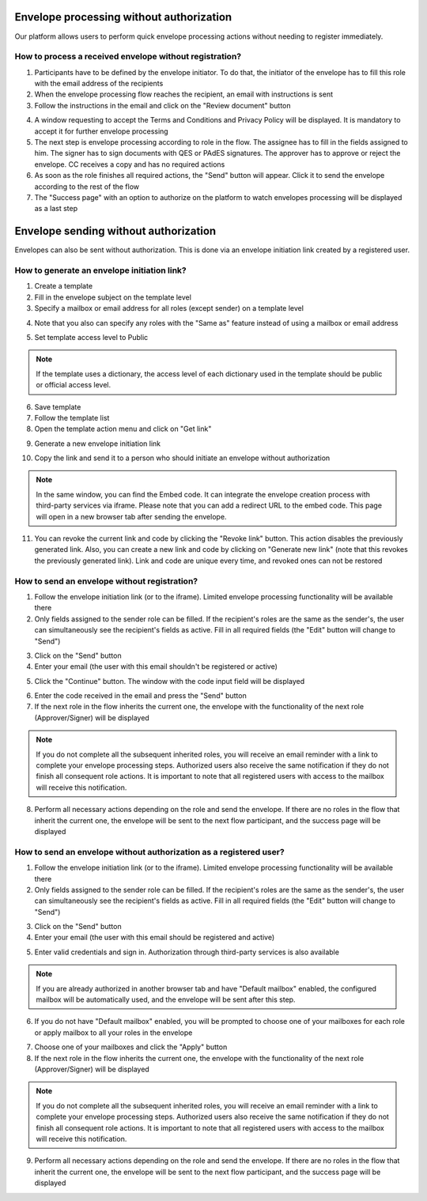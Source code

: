 =========================================
Envelope processing without authorization
=========================================

Our platform allows users to perform quick envelope processing actions without needing to register immediately.

How to process a received envelope without registration?
========================================================

1. Participants have to be defined by the envelope initiator. To do that, the initiator of the envelope has to fill this role with the email address of the recipients
2. When the envelope processing flow reaches the recipient, an email with instructions is sent
3. Follow the instructions in the email and click on the "Review document" button

.. image:: pic_unregisteredUserProcessing/invitationEmail.png
   :width: 600
   :align: center

4. A window requesting to accept the Terms and Conditions and Privacy Policy will be displayed. It is mandatory to accept it for further envelope processing
5. The next step is envelope processing according to role in the flow. The assignee has to fill in the fields assigned to him. The signer has to sign documents with QES or PAdES signatures. The approver has to approve or reject the envelope. CC receives a copy and has no required actions
6. As soon as the role finishes all required actions, the "Send" button will appear. Click it to send the envelope according to the rest of the flow
7. The "Success page" with an option to authorize on the platform to watch envelopes processing will be displayed as a last step

======================================
Envelope sending without authorization
======================================

Envelopes can also be sent without authorization. This is done via an envelope initiation link created by a registered user.

How to generate an envelope initiation link?
============================================

1. Create a template
2. Fill in the envelope subject on the template level
3. Specify a mailbox or email address for all roles (except sender) on a template level

.. image:: pic_unregisteredUserProcessing/setMailboxInFlow.png
   :width: 600
   :align: center

4. Note that you also can specify any roles with the "Same as" feature instead of using a mailbox or email address

.. image:: pic_unregisteredUserProcessing/flowSameAs.png
   :width: 600
   :align: center

5. Set template access level to Public

.. note:: If the template uses a dictionary, the access level of each dictionary used in the template should be public or official access level.

6. Save template
7. Follow the template list
8. Open the template action menu and click on "Get link"

.. image:: pic_unregisteredUserProcessing/getLinkOption.png
   :width: 600
   :align: center

9. Generate a new envelope initiation link

.. image:: pic_unregisteredUserProcessing/getLinkModal.png
   :width: 600
   :align: center

10. Copy the link and send it to a person who should initiate an envelope without authorization

.. note:: In the same window, you can find the Embed code. It can integrate the envelope creation process with third-party services via iframe. Please note that you can add a redirect URL to the embed code. This page will open in a new browser tab after sending the envelope.

11. You can revoke the current link and code by clicking the "Revoke link" button. This action disables the previously generated link. Also, you can create a new link and code by clicking on "Generate new link" (note that this revokes the previously generated link). Link and code are unique every time, and revoked ones can not be restored

How to send an envelope without registration?
=============================================

1. Follow the envelope initiation link (or to the iframe). Limited envelope processing functionality will be available there
2. Only fields assigned to the sender role can be filled. If the recipient's roles are the same as the sender's, the user can simultaneously see the recipient's fields as active. Fill in all required fields (the "Edit" button will change to "Send")

.. image:: pic_unregisteredUserProcessing/simpleEnvelopeView.png
   :width: 600
   :align: center

3. Click on the "Send" button
4. Enter your email (the user with this email shouldn't be registered or active)

.. image:: pic_unregisteredUserProcessing/enterEmail.png
   :width: 600
   :align: center

5. Click the "Continue" button. The window with the code input field will be displayed

.. image:: pic_unregisteredUserProcessing/confirmationCode.png
   :width: 600
   :align: center

6. Enter the code received in the email and press the "Send" button
7. If the next role in the flow inherits the current one, the envelope with the functionality of the next role (Approver/Signer) will be displayed

.. image:: pic_unregisteredUserProcessing/sameAsRoles.png
   :width: 600
   :align: center

.. note:: If you do not complete all the subsequent inherited roles, you will receive an email reminder with a link to complete your envelope processing steps. Authorized users also receive the same notification if they do not finish all consequent role actions. It is important to note that all registered users with access to the mailbox will receive this notification.

8. Perform all necessary actions depending on the role and send the envelope. If there are no roles in the flow that inherit the current one, the envelope will be sent to the next flow participant, and the success page will be displayed

.. image:: pic_unregisteredUserProcessing/successPage.png
   :width: 600
   :align: center

How to send an envelope without authorization as a registered user?
===================================================================

1. Follow the envelope initiation link (or to the iframe). Limited envelope processing functionality will be available there
2. Only fields assigned to the sender role can be filled. If the recipient's roles are the same as the sender's, the user can simultaneously see the recipient's fields as active. Fill in all required fields (the "Edit" button will change to "Send")

.. image:: pic_unregisteredUserProcessing/simpleEnvelopeView.png
   :width: 600
   :align: center

3. Click on the "Send" button
4. Enter your email (the user with this email should be registered and active)

.. image:: pic_unregisteredUserProcessing/enterEmail.png
   :width: 600
   :align: center

5. Enter valid credentials and sign in. Authorization through third-party services is also available

.. image:: pic_unregisteredUserProcessing/authForm.png
   :width: 600
   :align: center

.. note:: If you are already authorized in another browser tab and have "Default mailbox" enabled, the configured mailbox will be automatically used, and the envelope will be sent after this step. 

6. If you do not have "Default mailbox" enabled, you will be prompted to choose one of your mailboxes for each role or apply mailbox to all your roles in the envelope

.. image:: pic_unregisteredUserProcessing/chooseMailbox.png
   :width: 600
   :align: center

7. Choose one of your mailboxes and click the "Apply" button
8. If the next role in the flow inherits the current one, the envelope with the functionality of the next role (Approver/Signer) will be displayed

.. image:: pic_unregisteredUserProcessing/sameAsRoles.png
   :width: 600
   :align: center

.. note:: If you do not complete all the subsequent inherited roles, you will receive an email reminder with a link to complete your envelope processing steps. Authorized users also receive the same notification if they do not finish all consequent role actions. It is important to note that all registered users with access to the mailbox will receive this notification.

9. Perform all necessary actions depending on the role and send the envelope. If there are no roles in the flow that inherit the current one, the envelope will be sent to the next flow participant, and the success page will be displayed

.. image:: pic_unregisteredUserProcessing/successPage.png
   :width: 600
   :align: center